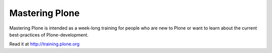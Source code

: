 Mastering Plone
===============

Mastering Plone is intended as a week-long training for people who are new to Plone or want to learn about the current best-practices of Plone-development.

Read it at http://training.plone.org
